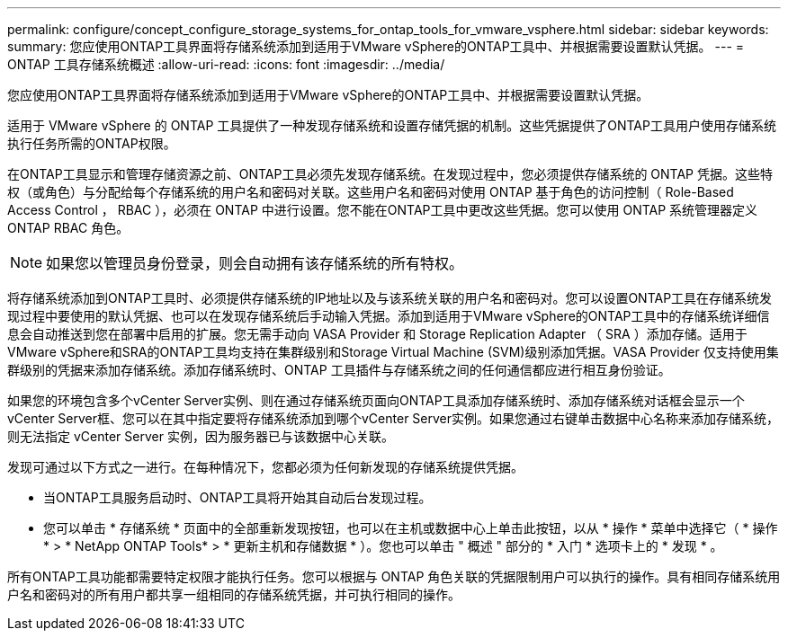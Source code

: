 ---
permalink: configure/concept_configure_storage_systems_for_ontap_tools_for_vmware_vsphere.html 
sidebar: sidebar 
keywords:  
summary: 您应使用ONTAP工具界面将存储系统添加到适用于VMware vSphere的ONTAP工具中、并根据需要设置默认凭据。 
---
= ONTAP 工具存储系统概述
:allow-uri-read: 
:icons: font
:imagesdir: ../media/


[role="lead"]
您应使用ONTAP工具界面将存储系统添加到适用于VMware vSphere的ONTAP工具中、并根据需要设置默认凭据。

适用于 VMware vSphere 的 ONTAP 工具提供了一种发现存储系统和设置存储凭据的机制。这些凭据提供了ONTAP工具用户使用存储系统执行任务所需的ONTAP权限。

在ONTAP工具显示和管理存储资源之前、ONTAP工具必须先发现存储系统。在发现过程中，您必须提供存储系统的 ONTAP 凭据。这些特权（或角色）与分配给每个存储系统的用户名和密码对关联。这些用户名和密码对使用 ONTAP 基于角色的访问控制（ Role-Based Access Control ， RBAC ），必须在 ONTAP 中进行设置。您不能在ONTAP工具中更改这些凭据。您可以使用 ONTAP 系统管理器定义 ONTAP RBAC 角色。


NOTE: 如果您以管理员身份登录，则会自动拥有该存储系统的所有特权。

将存储系统添加到ONTAP工具时、必须提供存储系统的IP地址以及与该系统关联的用户名和密码对。您可以设置ONTAP工具在存储系统发现过程中要使用的默认凭据、也可以在发现存储系统后手动输入凭据。添加到适用于VMware vSphere的ONTAP工具中的存储系统详细信息会自动推送到您在部署中启用的扩展。您无需手动向 VASA Provider 和 Storage Replication Adapter （ SRA ）添加存储。适用于VMware vSphere和SRA的ONTAP工具均支持在集群级别和Storage Virtual Machine (SVM)级别添加凭据。VASA Provider 仅支持使用集群级别的凭据来添加存储系统。添加存储系统时、ONTAP 工具插件与存储系统之间的任何通信都应进行相互身份验证。

如果您的环境包含多个vCenter Server实例、则在通过存储系统页面向ONTAP工具添加存储系统时、添加存储系统对话框会显示一个vCenter Server框、您可以在其中指定要将存储系统添加到哪个vCenter Server实例。如果您通过右键单击数据中心名称来添加存储系统，则无法指定 vCenter Server 实例，因为服务器已与该数据中心关联。

发现可通过以下方式之一进行。在每种情况下，您都必须为任何新发现的存储系统提供凭据。

* 当ONTAP工具服务启动时、ONTAP工具将开始其自动后台发现过程。
* 您可以单击 * 存储系统 * 页面中的全部重新发现按钮，也可以在主机或数据中心上单击此按钮，以从 * 操作 * 菜单中选择它（ * 操作 * > * NetApp ONTAP Tools* > * 更新主机和存储数据 * ）。您也可以单击 " 概述 " 部分的 * 入门 * 选项卡上的 * 发现 * 。


所有ONTAP工具功能都需要特定权限才能执行任务。您可以根据与 ONTAP 角色关联的凭据限制用户可以执行的操作。具有相同存储系统用户名和密码对的所有用户都共享一组相同的存储系统凭据，并可执行相同的操作。
